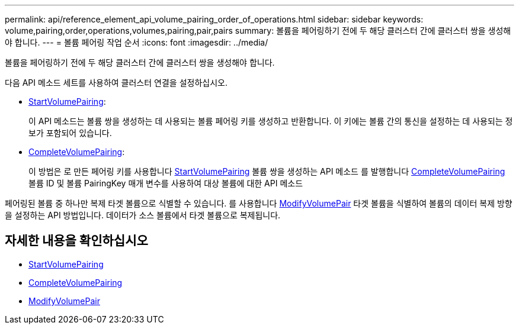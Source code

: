---
permalink: api/reference_element_api_volume_pairing_order_of_operations.html 
sidebar: sidebar 
keywords: volume,pairing,order,operations,volumes,pairing,pair,pairs 
summary: 볼륨을 페어링하기 전에 두 해당 클러스터 간에 클러스터 쌍을 생성해야 합니다. 
---
= 볼륨 페어링 작업 순서
:icons: font
:imagesdir: ../media/


[role="lead"]
볼륨을 페어링하기 전에 두 해당 클러스터 간에 클러스터 쌍을 생성해야 합니다.

다음 API 메소드 세트를 사용하여 클러스터 연결을 설정하십시오.

* xref:reference_element_api_startvolumepairing.adoc[StartVolumePairing]:
+
이 API 메소드는 볼륨 쌍을 생성하는 데 사용되는 볼륨 페어링 키를 생성하고 반환합니다. 이 키에는 볼륨 간의 통신을 설정하는 데 사용되는 정보가 포함되어 있습니다.

* xref:reference_element_api_completevolumepairing.adoc[CompleteVolumePairing]:
+
이 방법은 로 만든 페어링 키를 사용합니다 xref:reference_element_api_startvolumepairing.adoc[StartVolumePairing] 볼륨 쌍을 생성하는 API 메소드 를 발행합니다 xref:reference_element_api_completevolumepairing.adoc[CompleteVolumePairing] 볼륨 ID 및 볼륨 PairingKey 매개 변수를 사용하여 대상 볼륨에 대한 API 메소드



페어링된 볼륨 중 하나만 복제 타겟 볼륨으로 식별할 수 있습니다. 를 사용합니다 xref:reference_element_api_modifyvolumepair.adoc[ModifyVolumePair] 타겟 볼륨을 식별하여 볼륨의 데이터 복제 방향을 설정하는 API 방법입니다. 데이터가 소스 볼륨에서 타겟 볼륨으로 복제됩니다.



== 자세한 내용을 확인하십시오

* xref:reference_element_api_startvolumepairing.adoc[StartVolumePairing]
* xref:reference_element_api_completevolumepairing.adoc[CompleteVolumePairing]
* xref:reference_element_api_modifyvolumepair.adoc[ModifyVolumePair]

